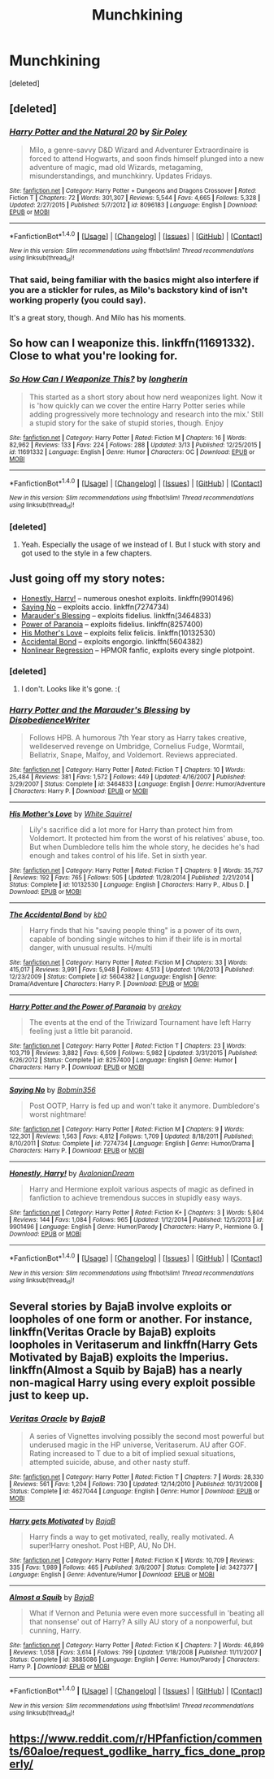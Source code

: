 #+TITLE: Munchkining

* Munchkining
:PROPERTIES:
:Score: 11
:DateUnix: 1490555436.0
:DateShort: 2017-Mar-26
:END:
[deleted]


** [deleted]
:PROPERTIES:
:Score: 10
:DateUnix: 1490559066.0
:DateShort: 2017-Mar-27
:END:

*** [[http://www.fanfiction.net/s/8096183/1/][*/Harry Potter and the Natural 20/*]] by [[https://www.fanfiction.net/u/3989854/Sir-Poley][/Sir Poley/]]

#+begin_quote
  Milo, a genre-savvy D&D Wizard and Adventurer Extraordinaire is forced to attend Hogwarts, and soon finds himself plunged into a new adventure of magic, mad old Wizards, metagaming, misunderstandings, and munchkinry. Updates Fridays.
#+end_quote

^{/Site/: [[http://www.fanfiction.net/][fanfiction.net]] *|* /Category/: Harry Potter + Dungeons and Dragons Crossover *|* /Rated/: Fiction T *|* /Chapters/: 72 *|* /Words/: 301,307 *|* /Reviews/: 5,544 *|* /Favs/: 4,665 *|* /Follows/: 5,328 *|* /Updated/: 2/27/2015 *|* /Published/: 5/7/2012 *|* /id/: 8096183 *|* /Language/: English *|* /Download/: [[http://www.ff2ebook.com/old/ffn-bot/index.php?id=8096183&source=ff&filetype=epub][EPUB]] or [[http://www.ff2ebook.com/old/ffn-bot/index.php?id=8096183&source=ff&filetype=mobi][MOBI]]}

--------------

*FanfictionBot*^{1.4.0} *|* [[[https://github.com/tusing/reddit-ffn-bot/wiki/Usage][Usage]]] | [[[https://github.com/tusing/reddit-ffn-bot/wiki/Changelog][Changelog]]] | [[[https://github.com/tusing/reddit-ffn-bot/issues/][Issues]]] | [[[https://github.com/tusing/reddit-ffn-bot/][GitHub]]] | [[[https://www.reddit.com/message/compose?to=tusing][Contact]]]

^{/New in this version: Slim recommendations using/ ffnbot!slim! /Thread recommendations using/ linksub(thread_id)!}
:PROPERTIES:
:Author: FanfictionBot
:Score: 3
:DateUnix: 1490559090.0
:DateShort: 2017-Mar-27
:END:


*** That said, being familiar with the basics might also interfere if you are a stickler for rules, as Milo's backstory kind of isn't working properly (you could say).

It's a great story, though. And Milo has his moments.
:PROPERTIES:
:Author: Kazeto
:Score: 2
:DateUnix: 1490566685.0
:DateShort: 2017-Mar-27
:END:


** So how can I weaponize this. linkffn(11691332). Close to what you're looking for.
:PROPERTIES:
:Score: 2
:DateUnix: 1490565780.0
:DateShort: 2017-Mar-27
:END:

*** [[http://www.fanfiction.net/s/11691332/1/][*/So How Can I Weaponize This?/*]] by [[https://www.fanfiction.net/u/5290344/longherin][/longherin/]]

#+begin_quote
  This started as a short story about how nerd weaponizes light. Now it is 'how quickly can we cover the entire Harry Potter series while adding progressively more technology and research into the mix.' Still a stupid story for the sake of stupid stories, though. Enjoy
#+end_quote

^{/Site/: [[http://www.fanfiction.net/][fanfiction.net]] *|* /Category/: Harry Potter *|* /Rated/: Fiction M *|* /Chapters/: 16 *|* /Words/: 82,962 *|* /Reviews/: 133 *|* /Favs/: 224 *|* /Follows/: 288 *|* /Updated/: 3/13 *|* /Published/: 12/25/2015 *|* /id/: 11691332 *|* /Language/: English *|* /Genre/: Humor *|* /Characters/: OC *|* /Download/: [[http://www.ff2ebook.com/old/ffn-bot/index.php?id=11691332&source=ff&filetype=epub][EPUB]] or [[http://www.ff2ebook.com/old/ffn-bot/index.php?id=11691332&source=ff&filetype=mobi][MOBI]]}

--------------

*FanfictionBot*^{1.4.0} *|* [[[https://github.com/tusing/reddit-ffn-bot/wiki/Usage][Usage]]] | [[[https://github.com/tusing/reddit-ffn-bot/wiki/Changelog][Changelog]]] | [[[https://github.com/tusing/reddit-ffn-bot/issues/][Issues]]] | [[[https://github.com/tusing/reddit-ffn-bot/][GitHub]]] | [[[https://www.reddit.com/message/compose?to=tusing][Contact]]]

^{/New in this version: Slim recommendations using/ ffnbot!slim! /Thread recommendations using/ linksub(thread_id)!}
:PROPERTIES:
:Author: FanfictionBot
:Score: 1
:DateUnix: 1490565798.0
:DateShort: 2017-Mar-27
:END:


*** [deleted]
:PROPERTIES:
:Score: 1
:DateUnix: 1490566434.0
:DateShort: 2017-Mar-27
:END:

**** Yeah. Especially the usage of we instead of I. But I stuck with story and got used to the style in a few chapters.
:PROPERTIES:
:Score: 1
:DateUnix: 1490568459.0
:DateShort: 2017-Mar-27
:END:


** Just going off my story notes:

- [[https://www.fanfiction.net/s/9901496/1/Honestly-Harry][Honestly, Harry!]] -- numerous oneshot exploits. linkffn(9901496)
- [[https://www.fanfiction.net/s/7274734/1/Saying-No][Saying No]] -- exploits accio. linkffn(7274734)
- [[https://www.fanfiction.net/s/3464833/1/Harry-Potter-and-the-Marauder-s-Blessing][Marauder's Blessing]] -- exploits fidelius. linkffn(3464833)
- [[https://www.fanfiction.net/s/8257400/1/Harry-Potter-and-the-Power-of-Paranoia][Power of Paranoia]] -- exploits fidelius. linkffn(8257400)
- [[https://www.fanfiction.net/s/10132530/1/His-Mother-s-Love][His Mother's Love]] -- exploits felix felicis. linkffn(10132530)
- [[https://www.fanfiction.net/s/5604382/1/The-Accidental-Bond][Accidental Bond]] -- exploits engorgio. linkffn(5604382)
- [[http://freetexthost.com/ikucx6nse4][Nonlinear Regression]] -- HPMOR fanfic, exploits every single plotpoint.
:PROPERTIES:
:Author: munin295
:Score: 2
:DateUnix: 1490597114.0
:DateShort: 2017-Mar-27
:END:

*** [deleted]
:PROPERTIES:
:Score: 1
:DateUnix: 1490671260.0
:DateShort: 2017-Mar-28
:END:

**** I don't. Looks like it's gone. :(
:PROPERTIES:
:Author: munin295
:Score: 1
:DateUnix: 1490678753.0
:DateShort: 2017-Mar-28
:END:


*** [[http://www.fanfiction.net/s/3464833/1/][*/Harry Potter and the Marauder's Blessing/*]] by [[https://www.fanfiction.net/u/1228238/DisobedienceWriter][/DisobedienceWriter/]]

#+begin_quote
  Follows HPB. A humorous 7th Year story as Harry takes creative, welldeserved revenge on Umbridge, Cornelius Fudge, Wormtail, Bellatrix, Snape, Malfoy, and Voldemort. Reviews appreciated.
#+end_quote

^{/Site/: [[http://www.fanfiction.net/][fanfiction.net]] *|* /Category/: Harry Potter *|* /Rated/: Fiction T *|* /Chapters/: 10 *|* /Words/: 25,484 *|* /Reviews/: 381 *|* /Favs/: 1,572 *|* /Follows/: 449 *|* /Updated/: 4/16/2007 *|* /Published/: 3/29/2007 *|* /Status/: Complete *|* /id/: 3464833 *|* /Language/: English *|* /Genre/: Humor/Adventure *|* /Characters/: Harry P. *|* /Download/: [[http://www.ff2ebook.com/old/ffn-bot/index.php?id=3464833&source=ff&filetype=epub][EPUB]] or [[http://www.ff2ebook.com/old/ffn-bot/index.php?id=3464833&source=ff&filetype=mobi][MOBI]]}

--------------

[[http://www.fanfiction.net/s/10132530/1/][*/His Mother's Love/*]] by [[https://www.fanfiction.net/u/5339762/White-Squirrel][/White Squirrel/]]

#+begin_quote
  Lily's sacrifice did a lot more for Harry than protect him from Voldemort. It protected him from the worst of his relatives' abuse, too. But when Dumbledore tells him the whole story, he decides he's had enough and takes control of his life. Set in sixth year.
#+end_quote

^{/Site/: [[http://www.fanfiction.net/][fanfiction.net]] *|* /Category/: Harry Potter *|* /Rated/: Fiction T *|* /Chapters/: 9 *|* /Words/: 35,757 *|* /Reviews/: 192 *|* /Favs/: 765 *|* /Follows/: 505 *|* /Updated/: 11/28/2014 *|* /Published/: 2/21/2014 *|* /Status/: Complete *|* /id/: 10132530 *|* /Language/: English *|* /Characters/: Harry P., Albus D. *|* /Download/: [[http://www.ff2ebook.com/old/ffn-bot/index.php?id=10132530&source=ff&filetype=epub][EPUB]] or [[http://www.ff2ebook.com/old/ffn-bot/index.php?id=10132530&source=ff&filetype=mobi][MOBI]]}

--------------

[[http://www.fanfiction.net/s/5604382/1/][*/The Accidental Bond/*]] by [[https://www.fanfiction.net/u/1251524/kb0][/kb0/]]

#+begin_quote
  Harry finds that his "saving people thing" is a power of its own, capable of bonding single witches to him if their life is in mortal danger, with unusual results. H/multi
#+end_quote

^{/Site/: [[http://www.fanfiction.net/][fanfiction.net]] *|* /Category/: Harry Potter *|* /Rated/: Fiction M *|* /Chapters/: 33 *|* /Words/: 415,017 *|* /Reviews/: 3,991 *|* /Favs/: 5,948 *|* /Follows/: 4,513 *|* /Updated/: 1/16/2013 *|* /Published/: 12/23/2009 *|* /Status/: Complete *|* /id/: 5604382 *|* /Language/: English *|* /Genre/: Drama/Adventure *|* /Characters/: Harry P. *|* /Download/: [[http://www.ff2ebook.com/old/ffn-bot/index.php?id=5604382&source=ff&filetype=epub][EPUB]] or [[http://www.ff2ebook.com/old/ffn-bot/index.php?id=5604382&source=ff&filetype=mobi][MOBI]]}

--------------

[[http://www.fanfiction.net/s/8257400/1/][*/Harry Potter and the Power of Paranoia/*]] by [[https://www.fanfiction.net/u/2712218/arekay][/arekay/]]

#+begin_quote
  The events at the end of the Triwizard Tournament have left Harry feeling just a little bit paranoid.
#+end_quote

^{/Site/: [[http://www.fanfiction.net/][fanfiction.net]] *|* /Category/: Harry Potter *|* /Rated/: Fiction T *|* /Chapters/: 23 *|* /Words/: 103,719 *|* /Reviews/: 3,882 *|* /Favs/: 6,509 *|* /Follows/: 5,982 *|* /Updated/: 3/31/2015 *|* /Published/: 6/26/2012 *|* /Status/: Complete *|* /id/: 8257400 *|* /Language/: English *|* /Genre/: Humor *|* /Characters/: Harry P. *|* /Download/: [[http://www.ff2ebook.com/old/ffn-bot/index.php?id=8257400&source=ff&filetype=epub][EPUB]] or [[http://www.ff2ebook.com/old/ffn-bot/index.php?id=8257400&source=ff&filetype=mobi][MOBI]]}

--------------

[[http://www.fanfiction.net/s/7274734/1/][*/Saying No/*]] by [[https://www.fanfiction.net/u/777540/Bobmin356][/Bobmin356/]]

#+begin_quote
  Post OOTP, Harry is fed up and won't take it anymore. Dumbledore's worst nightmare!
#+end_quote

^{/Site/: [[http://www.fanfiction.net/][fanfiction.net]] *|* /Category/: Harry Potter *|* /Rated/: Fiction M *|* /Chapters/: 9 *|* /Words/: 122,301 *|* /Reviews/: 1,563 *|* /Favs/: 4,812 *|* /Follows/: 1,709 *|* /Updated/: 8/18/2011 *|* /Published/: 8/10/2011 *|* /Status/: Complete *|* /id/: 7274734 *|* /Language/: English *|* /Genre/: Humor/Drama *|* /Characters/: Harry P. *|* /Download/: [[http://www.ff2ebook.com/old/ffn-bot/index.php?id=7274734&source=ff&filetype=epub][EPUB]] or [[http://www.ff2ebook.com/old/ffn-bot/index.php?id=7274734&source=ff&filetype=mobi][MOBI]]}

--------------

[[http://www.fanfiction.net/s/9901496/1/][*/Honestly, Harry!/*]] by [[https://www.fanfiction.net/u/4792889/AvalonianDream][/AvalonianDream/]]

#+begin_quote
  Harry and Hermione exploit various aspects of magic as defined in fanfiction to achieve tremendous succes in stupidly easy ways.
#+end_quote

^{/Site/: [[http://www.fanfiction.net/][fanfiction.net]] *|* /Category/: Harry Potter *|* /Rated/: Fiction K+ *|* /Chapters/: 3 *|* /Words/: 5,804 *|* /Reviews/: 144 *|* /Favs/: 1,084 *|* /Follows/: 965 *|* /Updated/: 1/12/2014 *|* /Published/: 12/5/2013 *|* /id/: 9901496 *|* /Language/: English *|* /Genre/: Humor/Parody *|* /Characters/: Harry P., Hermione G. *|* /Download/: [[http://www.ff2ebook.com/old/ffn-bot/index.php?id=9901496&source=ff&filetype=epub][EPUB]] or [[http://www.ff2ebook.com/old/ffn-bot/index.php?id=9901496&source=ff&filetype=mobi][MOBI]]}

--------------

*FanfictionBot*^{1.4.0} *|* [[[https://github.com/tusing/reddit-ffn-bot/wiki/Usage][Usage]]] | [[[https://github.com/tusing/reddit-ffn-bot/wiki/Changelog][Changelog]]] | [[[https://github.com/tusing/reddit-ffn-bot/issues/][Issues]]] | [[[https://github.com/tusing/reddit-ffn-bot/][GitHub]]] | [[[https://www.reddit.com/message/compose?to=tusing][Contact]]]

^{/New in this version: Slim recommendations using/ ffnbot!slim! /Thread recommendations using/ linksub(thread_id)!}
:PROPERTIES:
:Author: FanfictionBot
:Score: 1
:DateUnix: 1490692753.0
:DateShort: 2017-Mar-28
:END:


** Several stories by BajaB involve exploits or loopholes of one form or another. For instance, linkffn(Veritas Oracle by BajaB) exploits loopholes in Veritaserum and linkffn(Harry Gets Motivated by BajaB) exploits the Imperius. linkffn(Almost a Squib by BajaB) has a nearly non-magical Harry using every exploit possible just to keep up.
:PROPERTIES:
:Author: __Pers
:Score: 1
:DateUnix: 1490621163.0
:DateShort: 2017-Mar-27
:END:

*** [[http://www.fanfiction.net/s/4627044/1/][*/Veritas Oracle/*]] by [[https://www.fanfiction.net/u/943028/BajaB][/BajaB/]]

#+begin_quote
  A series of Vignettes involving possibly the second most powerful but underused magic in the HP universe, Veritaserum. AU after GOF. Rating increased to T due to a bit of implied sexual situations, attempted suicide, abuse, and other nasty stuff.
#+end_quote

^{/Site/: [[http://www.fanfiction.net/][fanfiction.net]] *|* /Category/: Harry Potter *|* /Rated/: Fiction T *|* /Chapters/: 7 *|* /Words/: 28,330 *|* /Reviews/: 561 *|* /Favs/: 1,204 *|* /Follows/: 730 *|* /Updated/: 12/14/2010 *|* /Published/: 10/31/2008 *|* /Status/: Complete *|* /id/: 4627044 *|* /Language/: English *|* /Genre/: Humor *|* /Download/: [[http://www.ff2ebook.com/old/ffn-bot/index.php?id=4627044&source=ff&filetype=epub][EPUB]] or [[http://www.ff2ebook.com/old/ffn-bot/index.php?id=4627044&source=ff&filetype=mobi][MOBI]]}

--------------

[[http://www.fanfiction.net/s/3427377/1/][*/Harry gets Motivated/*]] by [[https://www.fanfiction.net/u/943028/BajaB][/BajaB/]]

#+begin_quote
  Harry finds a way to get motivated, really, really motivated. A super!Harry oneshot. Post HBP, AU, No DH.
#+end_quote

^{/Site/: [[http://www.fanfiction.net/][fanfiction.net]] *|* /Category/: Harry Potter *|* /Rated/: Fiction K *|* /Words/: 10,709 *|* /Reviews/: 335 *|* /Favs/: 1,989 *|* /Follows/: 465 *|* /Published/: 3/6/2007 *|* /Status/: Complete *|* /id/: 3427377 *|* /Language/: English *|* /Genre/: Adventure/Humor *|* /Download/: [[http://www.ff2ebook.com/old/ffn-bot/index.php?id=3427377&source=ff&filetype=epub][EPUB]] or [[http://www.ff2ebook.com/old/ffn-bot/index.php?id=3427377&source=ff&filetype=mobi][MOBI]]}

--------------

[[http://www.fanfiction.net/s/3885086/1/][*/Almost a Squib/*]] by [[https://www.fanfiction.net/u/943028/BajaB][/BajaB/]]

#+begin_quote
  What if Vernon and Petunia were even more successfull in 'beating all that nonsense' out of Harry? A silly AU story of a nonpowerful, but cunning, Harry.
#+end_quote

^{/Site/: [[http://www.fanfiction.net/][fanfiction.net]] *|* /Category/: Harry Potter *|* /Rated/: Fiction K *|* /Chapters/: 7 *|* /Words/: 46,899 *|* /Reviews/: 1,058 *|* /Favs/: 3,614 *|* /Follows/: 799 *|* /Updated/: 1/18/2008 *|* /Published/: 11/11/2007 *|* /Status/: Complete *|* /id/: 3885086 *|* /Language/: English *|* /Genre/: Humor/Parody *|* /Characters/: Harry P. *|* /Download/: [[http://www.ff2ebook.com/old/ffn-bot/index.php?id=3885086&source=ff&filetype=epub][EPUB]] or [[http://www.ff2ebook.com/old/ffn-bot/index.php?id=3885086&source=ff&filetype=mobi][MOBI]]}

--------------

*FanfictionBot*^{1.4.0} *|* [[[https://github.com/tusing/reddit-ffn-bot/wiki/Usage][Usage]]] | [[[https://github.com/tusing/reddit-ffn-bot/wiki/Changelog][Changelog]]] | [[[https://github.com/tusing/reddit-ffn-bot/issues/][Issues]]] | [[[https://github.com/tusing/reddit-ffn-bot/][GitHub]]] | [[[https://www.reddit.com/message/compose?to=tusing][Contact]]]

^{/New in this version: Slim recommendations using/ ffnbot!slim! /Thread recommendations using/ linksub(thread_id)!}
:PROPERTIES:
:Author: FanfictionBot
:Score: 1
:DateUnix: 1490621281.0
:DateShort: 2017-Mar-27
:END:


** [[https://www.reddit.com/r/HPfanfiction/comments/60aloe/request_godlike_harry_fics_done_properly/]]
:PROPERTIES:
:Author: viol8er
:Score: -1
:DateUnix: 1490556481.0
:DateShort: 2017-Mar-26
:END:
